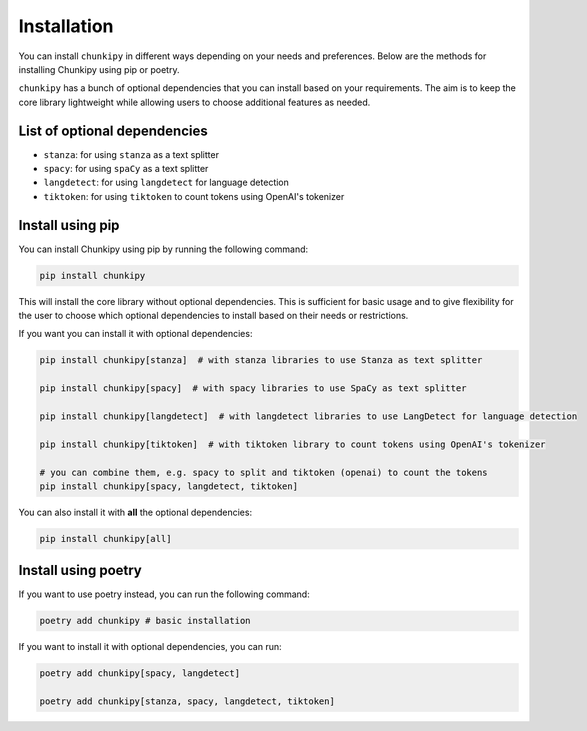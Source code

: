 Installation
==================

You can install ``chunkipy`` in different ways depending on your needs and preferences. Below are the methods for installing Chunkipy using pip or poetry.

``chunkipy`` has a bunch of optional dependencies that you can install based on your requirements. 
The aim is to keep the core library lightweight while allowing users to choose additional features as needed.

List of optional dependencies
----------------------------
- ``stanza``: for using ``stanza`` as a text splitter
- ``spacy``: for using ``spaCy`` as a text splitter
- ``langdetect``: for using ``langdetect`` for language detection
- ``tiktoken``: for using ``tiktoken`` to count tokens using OpenAI's tokenizer


Install using pip
----------------------------

You can install Chunkipy using pip by running the following command:

.. code-block:: bash

    pip install chunkipy

This will install the core library without optional dependencies. 
This is sufficient for basic usage and to give flexibility for the user to choose which optional dependencies to install based on their needs or restrictions.

If you want you can install it with optional dependencies:

.. code-block:: bash

    pip install chunkipy[stanza]  # with stanza libraries to use Stanza as text splitter

    pip install chunkipy[spacy]  # with spacy libraries to use SpaCy as text splitter

    pip install chunkipy[langdetect]  # with langdetect libraries to use LangDetect for language detection

    pip install chunkipy[tiktoken]  # with tiktoken library to count tokens using OpenAI's tokenizer

    # you can combine them, e.g. spacy to split and tiktoken (openai) to count the tokens
    pip install chunkipy[spacy, langdetect, tiktoken]

You can also install it with **all** the optional dependencies:

.. code-block:: bash

    pip install chunkipy[all]

Install using poetry
----------------------------

If you want to use poetry instead, you can run the following command:

.. code-block:: bash

    poetry add chunkipy # basic installation

If you want to install it with optional dependencies, you can run:

.. code-block:: bash

    poetry add chunkipy[spacy, langdetect]

    poetry add chunkipy[stanza, spacy, langdetect, tiktoken]


